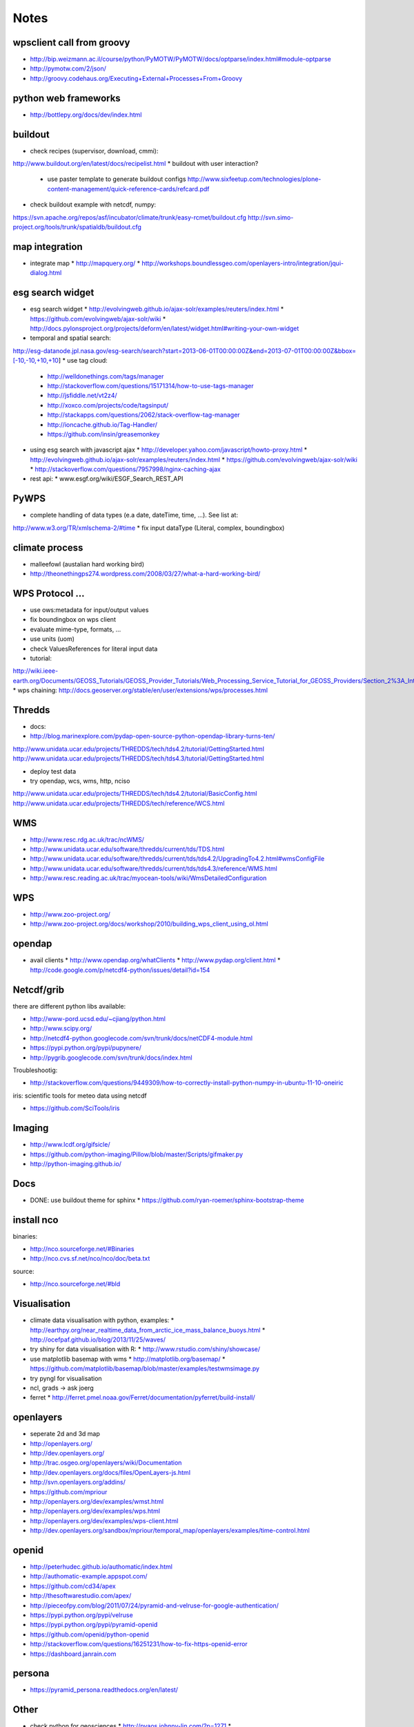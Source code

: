 Notes
======


wpsclient call from groovy
--------------------------

* http://bip.weizmann.ac.il/course/python/PyMOTW/PyMOTW/docs/optparse/index.html#module-optparse
* http://pymotw.com/2/json/
* http://groovy.codehaus.org/Executing+External+Processes+From+Groovy


python web frameworks
---------------------

* http://bottlepy.org/docs/dev/index.html


buildout
--------

* check recipes (supervisor, download, cmmi):
http://www.buildout.org/en/latest/docs/recipelist.html
* buildout with user interaction?
  * use paster template to generate buildout configs
    http://www.sixfeetup.com/technologies/plone-content-management/quick-reference-cards/refcard.pdf
* check buildout example with netcdf, numpy:
https://svn.apache.org/repos/asf/incubator/climate/trunk/easy-rcmet/buildout.cfg
http://svn.simo-project.org/tools/trunk/spatialdb/buildout.cfg


map integration
---------------

* integrate map
  * http://mapquery.org/
  * http://workshops.boundlessgeo.com/openlayers-intro/integration/jqui-dialog.html

esg search widget
-----------------

* esg search widget
  * http://evolvingweb.github.io/ajax-solr/examples/reuters/index.html
  * https://github.com/evolvingweb/ajax-solr/wiki
  * http://docs.pylonsproject.org/projects/deform/en/latest/widget.html#writing-your-own-widget
* temporal and spatial search:
http://esg-datanode.jpl.nasa.gov/esg-search/search?start=2013-06-01T00:00:00Z&end=2013-07-01T00:00:00Z&bbox=[-10,-10,+10,+10]
* use tag cloud:
  * http://welldonethings.com/tags/manager
  * http://stackoverflow.com/questions/15171314/how-to-use-tags-manager
  * http://jsfiddle.net/vt2z4/
  * http://xoxco.com/projects/code/tagsinput/
  * http://stackapps.com/questions/2062/stack-overflow-tag-manager
  * http://ioncache.github.io/Tag-Handler/
  * https://github.com/insin/greasemonkey
* using esg search with javascript ajax
  * http://developer.yahoo.com/javascript/howto-proxy.html
  * http://evolvingweb.github.io/ajax-solr/examples/reuters/index.html
  * https://github.com/evolvingweb/ajax-solr/wiki
  * http://stackoverflow.com/questions/7957998/nginx-caching-ajax
* rest api:
  * www.esgf.org/wiki/ESGF_Search_REST_API

PyWPS
-----

* complete handling of data types (e.a date, dateTime, time, ...). See list at:
http://www.w3.org/TR/xmlschema-2/#time
* fix input dataType (Literal, complex, boundingbox)

climate process
---------------

* malleefowl (austalian hard working bird)
* http://theonethingps274.wordpress.com/2008/03/27/what-a-hard-working-bird/

WPS Protocol ...
----------------

* use ows:metadata for input/output values
* fix boundingbox on wps client
* evaluate mime-type, formats, ...
* use units (uom)
* check ValuesReferences for literal input data
* tutorial:
http://wiki.ieee-earth.org/Documents/GEOSS_Tutorials/GEOSS_Provider_Tutorials/Web_Processing_Service_Tutorial_for_GEOSS_Providers/Section_2%3A_Introduction_to_WPS
* wps chaining:
http://docs.geoserver.org/stable/en/user/extensions/wps/processes.html

Thredds
-------


* docs: 
* http://blog.marinexplore.com/pydap-open-source-python-opendap-library-turns-ten/
http://www.unidata.ucar.edu/projects/THREDDS/tech/tds4.2/tutorial/GettingStarted.html
http://www.unidata.ucar.edu/projects/THREDDS/tech/tds4.3/tutorial/GettingStarted.html

* deploy test data
* try opendap, wcs, wms, http, nciso
http://www.unidata.ucar.edu/projects/THREDDS/tech/tds4.2/tutorial/BasicConfig.html
http://www.unidata.ucar.edu/projects/THREDDS/tech/reference/WCS.html

WMS
---

* http://www.resc.rdg.ac.uk/trac/ncWMS/
* http://www.unidata.ucar.edu/software/thredds/current/tds/TDS.html
* http://www.unidata.ucar.edu/software/thredds/current/tds/tds4.2/UpgradingTo4.2.html#wmsConfigFile
* http://www.unidata.ucar.edu/software/thredds/current/tds/tds4.3/reference/WMS.html
* http://www.resc.reading.ac.uk/trac/myocean-tools/wiki/WmsDetailedConfiguration

WPS
---

* http://www.zoo-project.org/
* http://www.zoo-project.org/docs/workshop/2010/building_wps_client_using_ol.html


opendap
-------

* avail clients
  * http://www.opendap.org/whatClients
  * http://www.pydap.org/client.html
  * http://code.google.com/p/netcdf4-python/issues/detail?id=154


Netcdf/grib
-----------

there are different python libs available:

* http://www-pord.ucsd.edu/~cjiang/python.html
* http://www.scipy.org/
* http://netcdf4-python.googlecode.com/svn/trunk/docs/netCDF4-module.html
* https://pypi.python.org/pypi/pupynere/
* http://pygrib.googlecode.com/svn/trunk/docs/index.html

Troubleshootig:

* http://stackoverflow.com/questions/9449309/how-to-correctly-install-python-numpy-in-ubuntu-11-10-oneiric

iris: scientific tools for meteo data using netcdf

* https://github.com/SciTools/iris


Imaging
-------

* http://www.lcdf.org/gifsicle/
* https://github.com/python-imaging/Pillow/blob/master/Scripts/gifmaker.py
* http://python-imaging.github.io/
  
Docs
----

* DONE: use buildout theme for sphinx
  * https://github.com/ryan-roemer/sphinx-bootstrap-theme


install nco
-----------

binaries:

* http://nco.sourceforge.net/#Binaries
* http://nco.cvs.sf.net/nco/nco/doc/beta.txt

source:

* http://nco.sourceforge.net/#bld



Visualisation
-------------

* climate data visualisation with python, examples:
  * http://earthpy.org/near_realtime_data_from_arctic_ice_mass_balance_buoys.html
  * http://ocefpaf.github.io/blog/2013/11/25/waves/
* try shiny for data visualisation with R:
  * http://www.rstudio.com/shiny/showcase/
* use matplotlib basemap with wms
  * http://matplotlib.org/basemap/
  * https://github.com/matplotlib/basemap/blob/master/examples/testwmsimage.py
* try pyngl for visualisation
* ncl, grads -> ask joerg
* ferret
  * http://ferret.pmel.noaa.gov/Ferret/documentation/pyferret/build-install/

openlayers
----------

* seperate 2d and 3d map

* http://openlayers.org/
* http://dev.openlayers.org/
* http://trac.osgeo.org/openlayers/wiki/Documentation
* http://dev.openlayers.org/docs/files/OpenLayers-js.html
* http://svn.openlayers.org/addins/
* https://github.com/mpriour
* http://openlayers.org/dev/examples/wmst.html
* http://openlayers.org/dev/examples/wps.html
* http://openlayers.org/dev/examples/wps-client.html
* http://dev.openlayers.org/sandbox/mpriour/temporal_map/openlayers/examples/time-control.html

openid
------

* http://peterhudec.github.io/authomatic/index.html
* http://authomatic-example.appspot.com/
* https://github.com/cd34/apex
* http://thesoftwarestudio.com/apex/
* http://pieceofpy.com/blog/2011/07/24/pyramid-and-velruse-for-google-authentication/
* https://pypi.python.org/pypi/velruse
* https://pypi.python.org/pypi/pyramid-openid
* https://github.com/openid/python-openid
* http://stackoverflow.com/questions/16251231/how-to-fix-https-openid-error
* https://dashboard.janrain.com

persona
-------

* https://pyramid_persona.readthedocs.org/en/latest/

Other
-----

* check python for geosciences
  * http://pyaos.johnny-lin.com/?p=1271
  * https://github.com/koldunovn/python_for_geosciences
  * http://pyaos.johnny-lin.com/?p=1282
  * http://earthpy.org/
* check glues:
  * http://geoportal.glues.geo.tu-dresden.de/geoportal/index.php
* check earthsystem cog (django + esgf search):
  * https://github.com/EarthSystemCoG
  * http://earthsystemcog.org/
* check geonode: http://elogeo.nottingham.ac.uk/xmlui/handle/url/285
* check 0install: http://0install.net/user-guide-first-launch.html
* integrate local opendap source
* DONE: integrate local files source
* check python Nio
* set view permisson for most views
* maybe use anaconda python installation
  * http://www.continuum.io/downloads
* check apache climate workbench
http://climate.incubator.apache.org/
* check: 
  * http://pydoc.net/search?q=pyramid&qfor=package
  * http://pydoc.net/Python/pyramid_mongodb/1.3/
  * http://pydoc.net/Python/pyramid_mongoengine/0.1/
* check http://pydoc.net/Python/pyramid_deform/0.2a5/
* check http://dirac.cnrs-orleans.fr/plone/software/scientificpython/
* check enthougt packages for linux https://www.enthought.com/products/epd/
* check https://pypi.python.org/pypi/python-openid/ 
* check cookies with urllib:
http://stackoverflow.com/questions/3334809/python-urllib2-how-to-send-cookie-with-urlopen-request
* check ogr/gdal access to opendap: http://gis-lab.info/docs/gdal/gdal_ogr_user_docs.html#dods
* check https://github.com/SciTools
* check pydap
* check geonode http://geonode.org/
* check salt(security, renderer, ...) and zeromq (p2p communication)
* maybe use salt for configuration, install etc ...
* maybe deploy with virtualenv
* try accessing wcs server
* try accessing with openlayers
* try with udig
* evalute security concepts (check also salt)
* check gunicorn async:
    * http://docs.gunicorn.org/en/latest/install.html#async-workers
* handle external git repos (pywps, owslib)
    * DONE: fork both on github 
* check 52 north wps
  * http://52north.org/communities/geoprocessing/wps/index.html
* check modules on nextgis: https://github.com/nextgis
* get into catalogs service, usage of iso metadata, rdf schema, query, ...
        * http://de.wikipedia.org/wiki/Web_Catalogue_Service
        * http://de.wikipedia.org/wiki/GeoNetwork
* DONE: check demo app:
  https://github.com/Pylons/shootout
